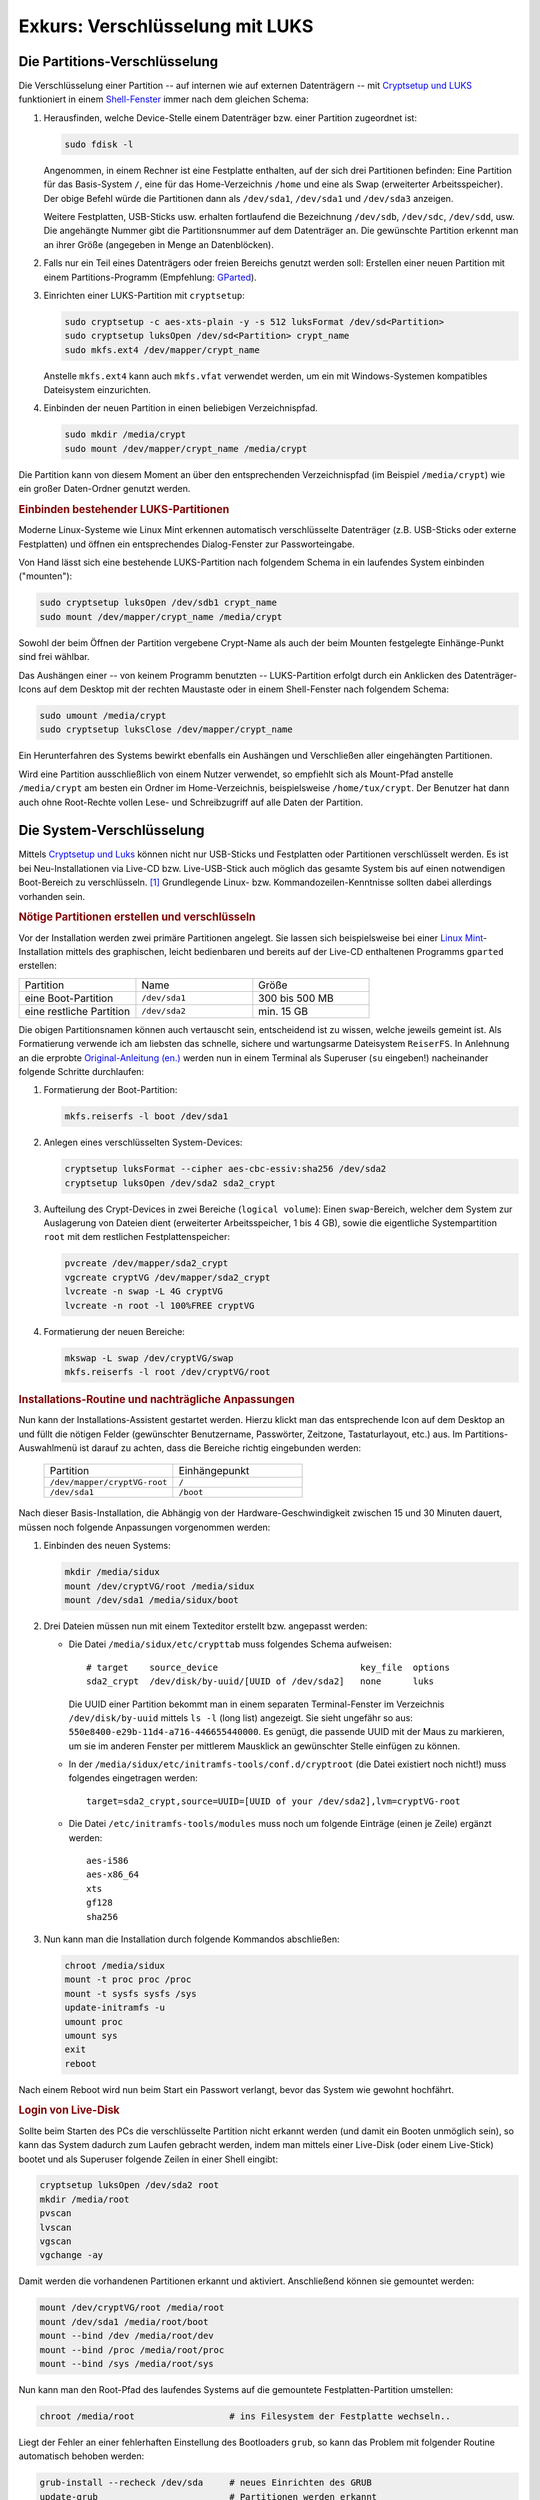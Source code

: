 .. index:: Verschlüsselung
.. _Verschlüsselung mit LUKS:

Exkurs: Verschlüsselung mit LUKS
================================

.. index:: cryptsetup, LUKS
.. _Die Partitions-Verschlüsselung:

Die Partitions-Verschlüsselung 
------------------------------

Die Verschlüsselung einer Partition -- auf internen wie auf externen
Datenträgern -- mit `Cryptsetup und LUKS <http://wiki.ubuntuusers.de/LUKS>`_
funktioniert in einem `Shell-Fenster <http://wiki.ubuntuusers.de/Terminal>`_
immer nach dem gleichen Schema:

#. Herausfinden, welche Device-Stelle einem Datenträger bzw. einer Partition
   zugeordnet ist:

   .. code-block:: bash
  
       sudo fdisk -l

   Angenommen, in einem Rechner ist eine Festplatte enthalten, auf der sich drei
   Partitionen befinden: Eine Partition für das Basis-System ``/``, eine für das
   Home-Verzeichnis ``/home`` und eine als Swap (erweiterter Arbeitsspeicher).
   Der obige Befehl würde die Partitionen dann als ``/dev/sda1``, ``/dev/sda1``
   und ``/dev/sda3`` anzeigen.

   Weitere Festplatten, USB-Sticks usw. erhalten fortlaufend die Bezeichnung
   ``/dev/sdb``, ``/dev/sdc``, ``/dev/sdd``, usw. Die angehängte Nummer gibt die
   Partitionsnummer auf dem Datenträger an. Die gewünschte Partition erkennt man
   an ihrer Größe (angegeben in Menge an Datenblöcken).

#. Falls nur ein Teil eines Datenträgers oder freien Bereichs genutzt werden
   soll: Erstellen einer neuen Partition mit einem Partitions-Programm
   (Empfehlung: `GParted <http://wiki.ubuntuusers.de/GParted>`_).

#. Einrichten einer LUKS-Partition mit ``cryptsetup``: 

   .. code-block:: bash

       sudo cryptsetup -c aes-xts-plain -y -s 512 luksFormat /dev/sd<Partition>
       sudo cryptsetup luksOpen /dev/sd<Partition> crypt_name
       sudo mkfs.ext4 /dev/mapper/crypt_name

   Anstelle ``mkfs.ext4`` kann auch ``mkfs.vfat`` verwendet werden, um ein mit
   Windows-Systemen kompatibles Dateisystem einzurichten.

#. Einbinden der neuen Partition in einen beliebigen Verzeichnispfad.

   .. code-block:: bash

       sudo mkdir /media/crypt
       sudo mount /dev/mapper/crypt_name /media/crypt

Die Partition kann von diesem Moment an über den entsprechenden Verzeichnispfad
(im Beispiel ``/media/crypt``) wie ein großer Daten-Ordner genutzt werden.

.. _Einbinden bestehender LUKS-Partitionen:

.. rubric:: Einbinden bestehender LUKS-Partitionen

Moderne Linux-Systeme wie Linux Mint erkennen automatisch verschlüsselte
Datenträger (z.B. USB-Sticks oder externe Festplatten) und öffnen ein
entsprechendes Dialog-Fenster zur Passworteingabe.

Von Hand lässt sich eine bestehende LUKS-Partition nach folgendem Schema in ein
laufendes System einbinden ("mounten"):

.. code-block:: bash

    sudo cryptsetup luksOpen /dev/sdb1 crypt_name
    sudo mount /dev/mapper/crypt_name /media/crypt

Sowohl der beim Öffnen der Partition vergebene Crypt-Name als auch der beim
Mounten festgelegte Einhänge-Punkt sind frei wählbar. 

Das Aushängen einer -- von keinem Programm benutzten -- LUKS-Partition erfolgt
durch ein Anklicken des Datenträger-Icons auf dem Desktop mit der rechten
Maustaste oder in einem Shell-Fenster nach folgendem Schema:  

.. code-block:: bash

    sudo umount /media/crypt
    sudo cryptsetup luksClose /dev/mapper/crypt_name

Ein Herunterfahren des Systems bewirkt ebenfalls ein Aushängen und
Verschließen aller eingehängten Partitionen.

Wird eine Partition ausschließlich von einem Nutzer verwendet, so empfiehlt sich
als Mount-Pfad anstelle ``/media/crypt`` am besten ein Ordner im
Home-Verzeichnis, beispielsweise ``/home/tux/crypt``. Der Benutzer hat dann auch
ohne Root-Rechte vollen Lese- und Schreibzugriff auf alle Daten der Partition. 

..  
    Um die obigen Befehle nicht bei jedem Einbinden erneut eingeben zu müssen,
    können sie in eine Textdatei kopiert und diese unter
    ``/home/benutzername/bin/kurzer-befehlsname`` abgelegt werden..
    
    * `Encrypt an partition with cryptsetup
      <http://www.2030.tk/wiki/Encrypt_an_partition_with_cryptsetup>`_

.. _Die System-Verschlüsselung:

Die System-Verschlüsselung
--------------------------

Mittels `Cryptsetup und Luks <http://wiki.ubuntuusers.de/LUKS>`_ können nicht
nur USB-Sticks und Festplatten oder Partitionen verschlüsselt werden. Es ist bei
Neu-Installationen via Live-CD bzw. Live-USB-Stick auch möglich das gesamte
System bis auf einen notwendigen Boot-Bereich zu verschlüsseln. [#]_ Grundlegende
Linux- bzw. Kommandozeilen-Kenntnisse sollten dabei allerdings vorhanden sein.


.. _Nötige Partitionen erstellen und verschlüsseln:

.. rubric:: Nötige Partitionen erstellen und verschlüsseln

Vor der Installation werden zwei primäre Partitionen angelegt. Sie lassen sich
beispielsweise bei einer `Linux Mint <http://linuxmint.com/>`_-Installation
mittels des graphischen, leicht bedienbaren und bereits auf der Live-CD
enthaltenen Programms ``gparted`` erstellen: 

.. list-table:: 
    :widths: 20 20 20

    * - Partition
      - Name
      - Größe
    * - eine Boot-Partition      
      - ``/dev/sda1`` 
      - 300 bis 500 MB 
    * - eine restliche Partition 
      - ``/dev/sda2`` 
      - min. 15 GB 

Die obigen Partitionsnamen können auch vertauscht sein, entscheidend ist zu
wissen, welche jeweils gemeint ist. Als Formatierung verwende ich am liebsten
das schnelle, sichere und wartungsarme Dateisystem ``ReiserFS``. In Anlehnung an
die erprobte `Original-Anleitung (en.)
<http://aptosid.com/index.php?module=wikula&tag=FullDiskEncryptionTheDebianWay>`_
werden nun in einem Terminal als Superuser (``su`` eingeben!) nacheinander
folgende Schritte durchlaufen: 

#. Formatierung der Boot-Partition:

   .. code-block:: bash
      
     mkfs.reiserfs -l boot /dev/sda1

#. Anlegen eines verschlüsselten System-Devices:

   .. code-block:: bash

       cryptsetup luksFormat --cipher aes-cbc-essiv:sha256 /dev/sda2
       cryptsetup luksOpen /dev/sda2 sda2_crypt

#. Aufteilung des Crypt-Devices in zwei Bereiche (``logical volume``): Einen
   ``swap``-Bereich, welcher dem System zur Auslagerung von Dateien dient
   (erweiterter Arbeitsspeicher, 1 bis 4 GB), sowie die eigentliche
   Systempartition ``root`` mit dem restlichen Festplattenspeicher:

   .. code-block:: bash

       pvcreate /dev/mapper/sda2_crypt
       vgcreate cryptVG /dev/mapper/sda2_crypt
       lvcreate -n swap -L 4G cryptVG
       lvcreate -n root -l 100%FREE cryptVG

#. Formatierung der neuen Bereiche:

   .. code-block:: bash

       mkswap -L swap /dev/cryptVG/swap
       mkfs.reiserfs -l root /dev/cryptVG/root


.. _Installations-Routine und nachträgliche Anpassungen:

.. rubric:: Installations-Routine und nachträgliche Anpassungen

Nun kann der Installations-Assistent gestartet werden. Hierzu klickt man das
entsprechende Icon auf dem Desktop an und füllt die nötigen Felder (gewünschter
Benutzername, Passwörter, Zeitzone, Tastaturlayout, etc.) aus. Im
Partitions-Auswahlmenü ist darauf zu achten, dass die Bereiche richtig
eingebunden werden:

    .. list-table:: 
        :widths: 25 25

        * - Partition                    
          - Einhängepunkt 
        * - ``/dev/mapper/cryptVG-root`` 
          - ``/``  
        * - ``/dev/sda1``                
          - ``/boot``

Nach dieser Basis-Installation, die Abhängig von der Hardware-Geschwindigkeit
zwischen 15 und 30 Minuten dauert, müssen noch folgende Anpassungen vorgenommen
werden:

#. Einbinden des neuen Systems:

   .. code-block:: bash

       mkdir /media/sidux
       mount /dev/cryptVG/root /media/sidux
       mount /dev/sda1 /media/sidux/boot

#. Drei Dateien müssen nun mit einem Texteditor erstellt bzw. angepasst werden:
    
   - Die Datei ``/media/sidux/etc/crypttab`` muss folgendes Schema aufweisen::

       # target    source_device                           key_file  options
       sda2_crypt  /dev/disk/by-uuid/[UUID of /dev/sda2]   none      luks

     Die UUID einer Partition bekommt man in einem separaten Terminal-Fenster im
     Verzeichnis ``/dev/disk/by-uuid`` mittels ``ls -l`` (long list) angezeigt.
     Sie sieht ungefähr so aus: ``550e8400-e29b-11d4-a716-446655440000``. Es
     genügt, die passende UUID mit der Maus zu markieren, um sie im anderen
     Fenster per mittlerem Mausklick an gewünschter Stelle einfügen zu können.

   - In der ``/media/sidux/etc/initramfs-tools/conf.d/cryptroot`` (die Datei
     existiert noch nicht!) muss folgendes eingetragen werden::

       target=sda2_crypt,source=UUID=[UUID of your /dev/sda2],lvm=cryptVG-root

   - Die Datei ``/etc/initramfs-tools/modules`` muss noch um folgende Einträge
     (einen je Zeile) ergänzt werden::

       aes-i586
       aes-x86_64
       xts
       gf128
       sha256

#. Nun kann man die Installation durch folgende Kommandos abschließen:

   .. code-block:: bash

       chroot /media/sidux
       mount -t proc proc /proc
       mount -t sysfs sysfs /sys
       update-initramfs -u
       umount proc
       umount sys
       exit
       reboot

Nach einem Reboot wird nun beim Start ein Passwort verlangt, bevor das
System wie gewohnt hochfährt.


.. _Login von Live-Disk:

.. rubric:: Login von Live-Disk

Sollte beim Starten des PCs die verschlüsselte Partition nicht erkannt werden
(und damit ein Booten unmöglich sein), so kann das System dadurch zum Laufen
gebracht werden, indem man mittels einer Live-Disk (oder einem Live-Stick)
bootet und als Superuser folgende Zeilen in einer Shell eingibt:

.. code-block:: bash

    cryptsetup luksOpen /dev/sda2 root
    mkdir /media/root
    pvscan
    lvscan
    vgscan
    vgchange -ay

Damit werden die vorhandenen Partitionen erkannt und aktiviert. Anschließend
können sie gemountet werden:

.. code-block:: bash

    mount /dev/cryptVG/root /media/root
    mount /dev/sda1 /media/root/boot
    mount --bind /dev /media/root/dev
    mount --bind /proc /media/root/proc
    mount --bind /sys /media/root/sys

Nun kann man den Root-Pfad des laufendes Systems auf die gemountete
Festplatten-Partition umstellen:

.. code-block:: bash
    
    chroot /media/root                  # ins Filesystem der Festplatte wechseln..

Liegt der Fehler an einer fehlerhaften Einstellung des Bootloaders ``grub``, so
kann das Problem mit folgender Routine automatisch behoben werden:

.. code-block:: bash

    grub-install --recheck /dev/sda     # neues Einrichten des GRUB
    update-grub                         # Partitionen werden erkannt
    grub-mkconfig > /boot/grub/menu.lst # Bootmenü wird neu geschrieben


Nach einem Reboot sollte der PC wie gewohnt hochfahren. Das Verfahren, mittels
der obigen ``chroot``-Routine von einem Live-System aus auf das installierte
System zu wechseln, kann übrigens auch auf nicht verschlüsselte Systeme
angewendet werden.

.. raw:: html

    <hr />

.. only:: html

    .. rubric:: Anmerkung:

.. [#] Eine Verschlüsselung des Betriebsystems mach wohl nur dannn wirklich
    Sinn, wenn ein Angriff mit physischem Zugang zum jeweiligen Rechner zu
    befürchten ist. Ist ein mit dieser Methode verschlüsselter Rechner
    ausgeschaltet, so ist er wohl bestmöglich geschützt. Erlangt ein Angreifer
    allerdings im laufenden Betrieb Administrator-Rechte, beispielsweise durch
    mögliche Sicherheitslücken bei Server-Anwendungen, so hilft auch die (im
    laufenden Zustand bereits geöffnete) System-Verschlüsselung nicht weiter.

    Persönlich nutze ich daher lieber die bereits beschriebene Methode der
    :ref:`Partitions-Verschlüsselung <Die Partitions-Verschlüsselung>`
    und/oder sichere private Daten auf Offline-Speichermedien; auch ist das
    Programm ``keepassx`` zur geschützten Verwaltung von Passwörtern sehr zu
    empfehlen. Die obige Methode zeigt allerdings einmal mehr, was für "Tricks"
    auf Linux-Systemen grundsätzlich möglich sind..
    

